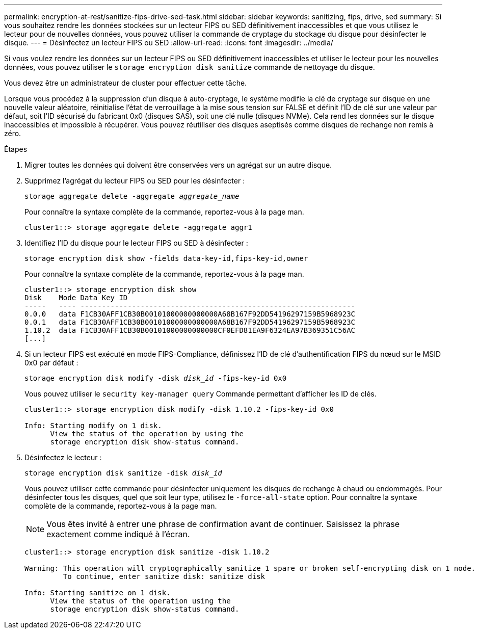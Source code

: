 ---
permalink: encryption-at-rest/sanitize-fips-drive-sed-task.html 
sidebar: sidebar 
keywords: sanitizing, fips, drive, sed 
summary: Si vous souhaitez rendre les données stockées sur un lecteur FIPS ou SED définitivement inaccessibles et que vous utilisez le lecteur pour de nouvelles données, vous pouvez utiliser la commande de cryptage du stockage du disque pour désinfecter le disque. 
---
= Désinfectez un lecteur FIPS ou SED
:allow-uri-read: 
:icons: font
:imagesdir: ../media/


[role="lead"]
Si vous voulez rendre les données sur un lecteur FIPS ou SED définitivement inaccessibles et utiliser le lecteur pour les nouvelles données, vous pouvez utiliser le `storage encryption disk sanitize` commande de nettoyage du disque.

Vous devez être un administrateur de cluster pour effectuer cette tâche.

Lorsque vous procédez à la suppression d'un disque à auto-cryptage, le système modifie la clé de cryptage sur disque en une nouvelle valeur aléatoire, réinitialise l'état de verrouillage à la mise sous tension sur FALSE et définit l'ID de clé sur une valeur par défaut, soit l'ID sécurisé du fabricant 0x0 (disques SAS), soit une clé nulle (disques NVMe). Cela rend les données sur le disque inaccessibles et impossible à récupérer. Vous pouvez réutiliser des disques aseptisés comme disques de rechange non remis à zéro.

.Étapes
. Migrer toutes les données qui doivent être conservées vers un agrégat sur un autre disque.
. Supprimez l'agrégat du lecteur FIPS ou SED pour les désinfecter :
+
`storage aggregate delete -aggregate _aggregate_name_`

+
Pour connaître la syntaxe complète de la commande, reportez-vous à la page man.

+
[listing]
----
cluster1::> storage aggregate delete -aggregate aggr1
----
. Identifiez l'ID du disque pour le lecteur FIPS ou SED à désinfecter :
+
`storage encryption disk show -fields data-key-id,fips-key-id,owner`

+
Pour connaître la syntaxe complète de la commande, reportez-vous à la page man.

+
[listing]
----
cluster1::> storage encryption disk show
Disk    Mode Data Key ID
-----   ---- ----------------------------------------------------------------
0.0.0   data F1CB30AFF1CB30B00101000000000000A68B167F92DD54196297159B5968923C
0.0.1   data F1CB30AFF1CB30B00101000000000000A68B167F92DD54196297159B5968923C
1.10.2  data F1CB30AFF1CB30B00101000000000000CF0EFD81EA9F6324EA97B369351C56AC
[...]
----
. Si un lecteur FIPS est exécuté en mode FIPS-Compliance, définissez l'ID de clé d'authentification FIPS du nœud sur le MSID 0x0 par défaut :
+
`storage encryption disk modify -disk _disk_id_ -fips-key-id 0x0`

+
Vous pouvez utiliser le `security key-manager query` Commande permettant d'afficher les ID de clés.

+
[listing]
----
cluster1::> storage encryption disk modify -disk 1.10.2 -fips-key-id 0x0

Info: Starting modify on 1 disk.
      View the status of the operation by using the
      storage encryption disk show-status command.
----
. Désinfectez le lecteur :
+
`storage encryption disk sanitize -disk _disk_id_`

+
Vous pouvez utiliser cette commande pour désinfecter uniquement les disques de rechange à chaud ou endommagés. Pour désinfecter tous les disques, quel que soit leur type, utilisez le `-force-all-state` option. Pour connaître la syntaxe complète de la commande, reportez-vous à la page man.

+
[NOTE]
====
Vous êtes invité à entrer une phrase de confirmation avant de continuer. Saisissez la phrase exactement comme indiqué à l'écran.

====
+
[listing]
----
cluster1::> storage encryption disk sanitize -disk 1.10.2

Warning: This operation will cryptographically sanitize 1 spare or broken self-encrypting disk on 1 node.
         To continue, enter sanitize disk: sanitize disk

Info: Starting sanitize on 1 disk.
      View the status of the operation using the
      storage encryption disk show-status command.
----

